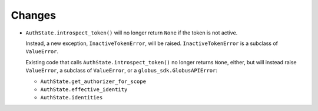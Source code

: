 Changes
-------

-   ``AuthState.introspect_token()`` will no longer return ``None`` if the token is not active.

    Instead, a new exception, ``InactiveTokenError``, will be raised.
    ``InactiveTokenError`` is a subclass of ``ValueError``.

    Existing code that calls ``AuthState.introspect_token()`` no longer returns ``None``, either,
    but will instead raise ``ValueError``, a subclass of ``ValueError``,
    or a ``globus_sdk.GlobusAPIError``:

    *   ``AuthState.get_authorizer_for_scope``
    *   ``AuthState.effective_identity``
    *   ``AuthState.identities``
